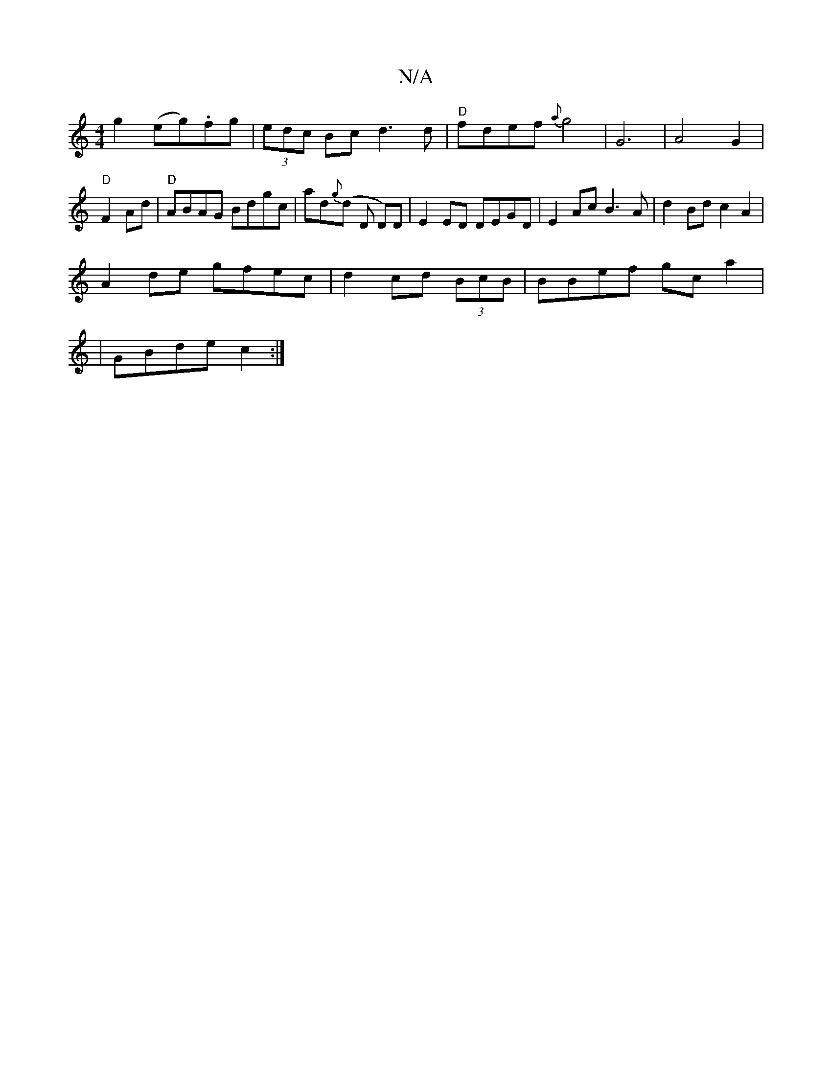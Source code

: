 X:1
T:N/A
M:4/4
R:N/A
K:Cmajor
g2 (eg).fg | (3edc Bc d3d|"D"fdef {a}g4|G6 |A4 G2|"D" F2Ad|"D"ABAG Bdgc|ad{g}(d D D)D|E2 ED DEGD|E2Ac B3A|d2Bd c2A2|
A2de gfec|d2 cd (3BcB|BBef gca2|
|GBde c2:|

DFEG ~A2 a|efg aec|fcB eBe|gfd d2A|
~d